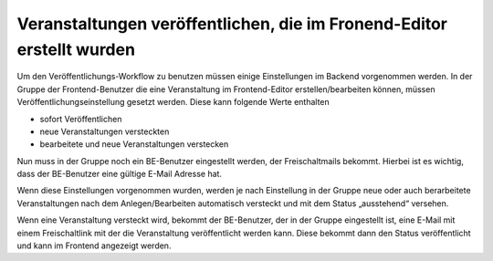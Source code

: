 .. ==================================================
.. FOR YOUR INFORMATION
.. --------------------------------------------------
.. -*- coding: utf-8 -*- with BOM.

.. ==================================================
.. DEFINE SOME TEXTROLES
.. --------------------------------------------------
.. role::   underline
.. role::   typoscript(code)
.. role::   ts(typoscript)
   :class:  typoscript
.. role::   php(code)


Veranstaltungen veröffentlichen, die im Fronend-Editor erstellt wurden
^^^^^^^^^^^^^^^^^^^^^^^^^^^^^^^^^^^^^^^^^^^^^^^^^^^^^^^^^^^^^^^^^^^^^^

Um den Veröffentlichungs-Workflow zu benutzen müssen einige
Einstellungen im Backend vorgenommen werden. In der Gruppe der
Frontend-Benutzer die eine Veranstaltung im Frontend-Editor
erstellen/bearbeiten können, müssen Veröffentlichungseinstellung
gesetzt werden. Diese kann folgende Werte enthalten

- sofort Veröffentlichen

- neue Veranstaltungen versteckten

- bearbeitete und neue Veranstaltungen verstecken

Nun muss in der Gruppe noch ein BE-Benutzer eingestellt werden, der
Freischaltmails bekommt. Hierbei ist es wichtig, dass der BE-Benutzer
eine gültige E-Mail Adresse hat.

Wenn diese Einstellungen vorgenommen wurden, werden je nach
Einstellung in der Gruppe neue oder auch berarbeitete Veranstaltungen
nach dem Anlegen/Bearbeiten automatisch versteckt und mit dem Status
„ausstehend“ versehen.

Wenn eine Veranstaltung versteckt wird, bekommt der BE-Benutzer, der
in der Gruppe eingestellt ist, eine E-Mail mit einem Freischaltlink
mit der die Veranstaltung veröffentlicht werden kann. Diese bekommt
dann den Status veröffentlicht und kann im Frontend angezeigt werden.

